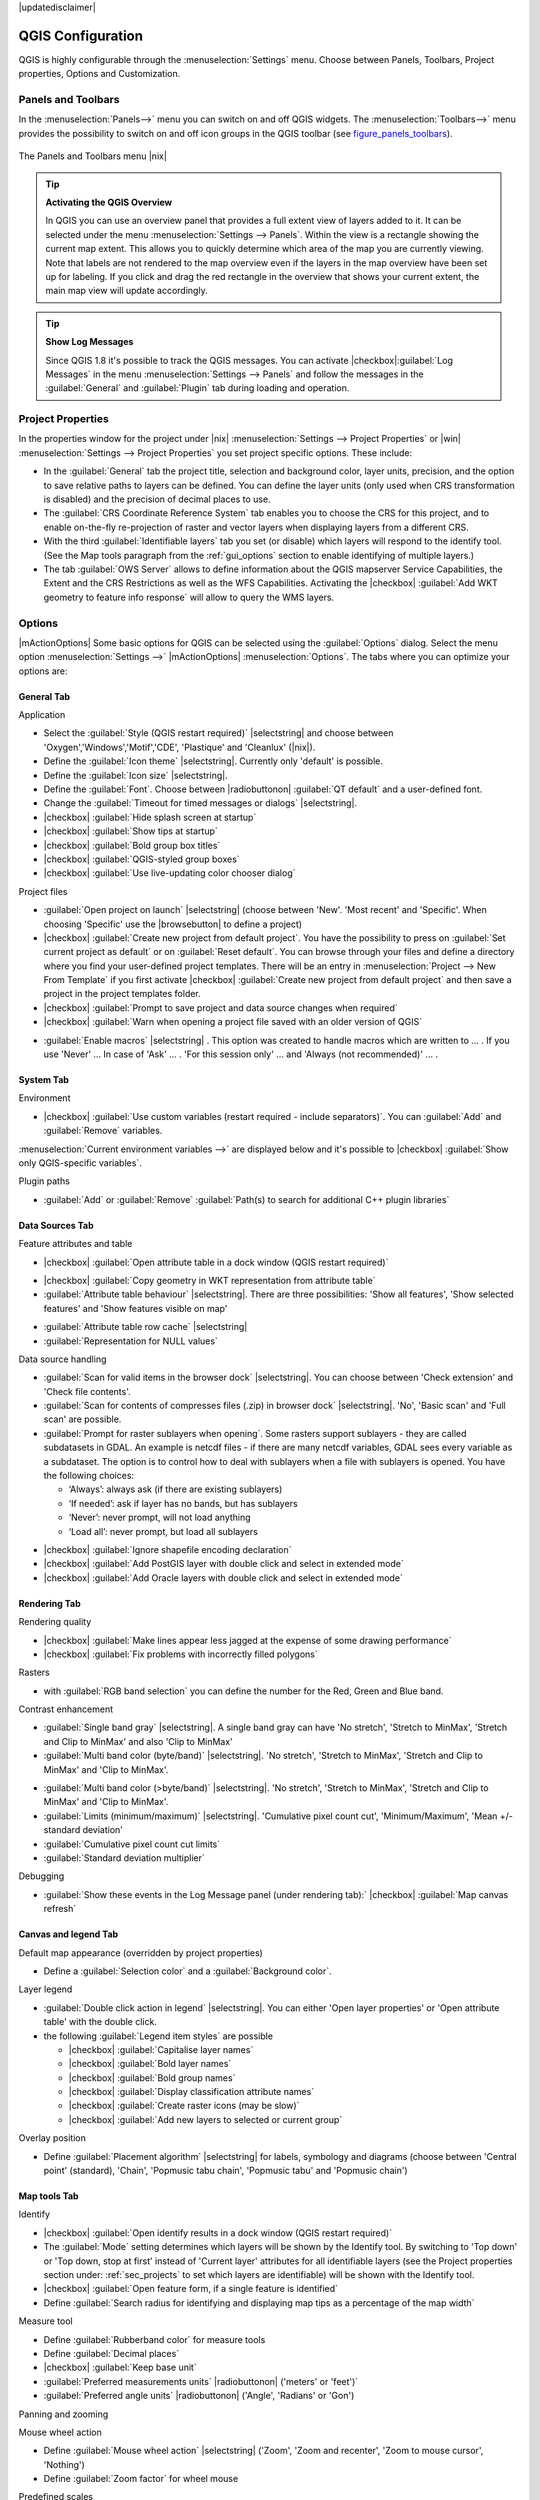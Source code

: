 |updatedisclaimer|

.. comment out this Section (by putting '|updatedisclaimer|' on top) if file is not uptodate with release


******************
QGIS Configuration
******************

QGIS is highly configurable through the :menuselection:`Settings` menu.
Choose between Panels, Toolbars, Project properties, Options and Customization.

..  please add more introduction here

.. _sec_panels_and_toolbars:

Panels and Toolbars
===================

In the :menuselection:`Panels-->` menu you can switch on and off QGIS widgets.
The :menuselection:`Toolbars-->` menu provides the possibility to switch on
and off icon groups in the QGIS toolbar (see figure_panels_toolbars_).

.. _figure_panels_toolbars:

.. only:: html

   **Figure Panels and Toolbars:**

.. figure:: /static/user_manual/introduction/panels_and_toolbars.png
   :align: center
   :width: 25em

   The Panels and Toolbars menu |nix|

.. index::
   single:Map overview

.. tip:: **Activating the QGIS Overview**

   In QGIS you can use an overview panel that provides a full extent view of layers added to it.
   It can be selected under the menu :menuselection:`Settings --> Panels`.
   Within the view is a rectangle showing the current map extent. This allows
   you to quickly determine which area of the map you are currently viewing. Note
   that labels are not rendered to the map overview even if the layers in the
   map overview have been set up for labeling.
   If you click and drag the red rectangle in the overview that shows your
   current extent, the main map view will update accordingly.

.. tip:: **Show Log Messages**

   Since QGIS 1.8 it's possible to track the QGIS messages. You can activate
   |checkbox|:guilabel:`Log Messages` in the menu
   :menuselection:`Settings --> Panels` and follow the messages
   in the :guilabel:`General` and :guilabel:`Plugin` tab during loading and operation.


Project Properties
==================

In the properties window for the project under |nix| :menuselection:`Settings -->
Project Properties` or |win| :menuselection:`Settings -->
Project Properties` you set project specific options. These
include:

* In the :guilabel:`General` tab the project title, selection and background
  color, layer units, precision, and the option to save relative paths to
  layers can be defined. You can define the layer units (only used when CRS
  transformation is disabled) and the precision of decimal places to use.
* The :guilabel:`CRS Coordinate Reference System` tab enables you to choose
  the CRS for this project, and to enable on-the-fly re-projection of raster and
  vector layers when displaying layers from a different CRS.
* With the third :guilabel:`Identifiable layers` tab you set (or disable)
  which layers will respond to the identify tool. (See the Map tools paragraph from
  the :ref:`gui_options` section to enable identifying of multiple layers.)
* The tab :guilabel:`OWS Server` allows to define information about the QGIS
  mapserver Service Capabilities, the Extent and the CRS Restrictions as well as
  the WFS Capabilities. Activating the |checkbox| :guilabel:`Add WKT geometry to feature info response`
  will allow to query the WMS layers.

.. _gui_options:

Options
=======

|mActionOptions| Some basic options for QGIS can be selected using the
:guilabel:`Options` dialog. Select the menu option :menuselection:`Settings -->`
|mActionOptions| :menuselection:`Options`. The tabs where you can optimize your
options are:

General Tab
-----------

Application

* Select the :guilabel:`Style (QGIS restart required)` |selectstring| and choose between 'Oxygen','Windows','Motif','CDE', 'Plastique' and  'Cleanlux' (|nix|).
* Define the :guilabel:`Icon theme` |selectstring|. Currently only 'default' is possible.
* Define the :guilabel:`Icon size` |selectstring|.
* Define the :guilabel:`Font`. Choose between |radiobuttonon| :guilabel:`QT default` and a user-defined font.
* Change the :guilabel:`Timeout for timed messages or dialogs` |selectstring|. 
* |checkbox| :guilabel:`Hide splash screen at startup`
* |checkbox| :guilabel:`Show tips at startup`
* |checkbox| :guilabel:`Bold group box titles`
* |checkbox| :guilabel:`QGIS-styled group boxes`
* |checkbox| :guilabel:`Use live-updating color chooser dialog`


Project files

* :guilabel:`Open project on launch` |selectstring| (choose between 'New'. 'Most recent' and 'Specific'. When choosing 'Specific' use the |browsebutton| to define a project)
* |checkbox| :guilabel:`Create new project from default project`. You have the possibility to press on :guilabel:`Set current project as default` or on :guilabel:`Reset default`. You can browse through your files and define a directory where you find your user-defined project templates. There will be an entry in :menuselection:`Project --> New From Template` if you first activate |checkbox| :guilabel:`Create new project from default project` and then save a project in the project templates folder.
* |checkbox| :guilabel:`Prompt to save project and data source changes when required`
* |checkbox| :guilabel:`Warn when opening a project file saved with an older version of QGIS`

.. FIXME: more information necessary
* :guilabel:`Enable macros` |selectstring| . This option was created to handle macros which are written to ... . If you use 'Never' ... In case of 'Ask' ... . 'For this session only' ... and 'Always (not recommended)' ... .

System Tab
----------
.. FIXME:more information necessary

Environment

* |checkbox| :guilabel:`Use custom variables (restart required - include separators)`. You can :guilabel:`Add` and :guilabel:`Remove` variables.
:menuselection:`Current environment variables -->` are displayed below and it's possible to |checkbox| :guilabel:`Show only QGIS-specific variables`.

Plugin paths

* :guilabel:`Add` or :guilabel:`Remove` :guilabel:`Path(s) to search for additional C++ plugin libraries`

Data Sources Tab
----------------

Feature attributes and table

* |checkbox| :guilabel:`Open attribute table in a dock window (QGIS restart required)`

.. FIXME:more information necessary
* |checkbox| :guilabel:`Copy geometry in WKT representation from attribute table`
* :guilabel:`Attribute table behaviour` |selectstring|. There are three possibilities: 'Show all features',
  'Show selected features' and 'Show features visible on map'
.. FIXME: more information necessary
* :guilabel:`Attribute table row cache` |selectstring|
* :guilabel:`Representation for NULL values` 


Data source handling

* :guilabel:`Scan for valid items in the browser dock` |selectstring|. You can choose between 'Check extension' and 'Check file contents'.
* :guilabel:`Scan for contents of compresses files (.zip) in browser dock` |selectstring|. 'No', 'Basic scan' and 'Full scan' are possible.
* :guilabel:`Prompt for raster sublayers when opening`. Some rasters support sublayers - they are called subdatasets in GDAL. An example is netcdf files - if there are many netcdf variables, GDAL sees every variable as a subdataset. The option is to control how to deal with sublayers when a file with sublayers is opened. You have the following choices:
   
  * ‘Always’: always ask (if there are existing sublayers)
  * ‘If needed’: ask if layer has no bands, but has sublayers
  * ‘Never’: never prompt, will not load anything
  * ‘Load all’: never prompt, but load all sublayers

.. FIXME: more information necessary
* |checkbox| :guilabel:`Ignore shapefile encoding declaration`
* |checkbox| :guilabel:`Add PostGIS layer with double click and select in extended mode`
* |checkbox| :guilabel:`Add Oracle layers with double click and select in extended mode`

Rendering Tab
-------------

Rendering quality

* |checkbox| :guilabel:`Make lines appear less jagged at the expense of some drawing
  performance`
* |checkbox| :guilabel:`Fix problems with incorrectly filled polygons`


Rasters

* with :guilabel:`RGB band selection` you can define the number for the Red, Green and Blue band.

Contrast enhancement

* :guilabel:`Single band gray` |selectstring|. A single band gray can have 'No stretch', 'Stretch to MinMax', 'Stretch and Clip to MinMax' and also 'Clip to MinMax'
* :guilabel:`Multi band color (byte/band)` |selectstring|. 'No stretch', 'Stretch to MinMax', 'Stretch and Clip to MinMax' and 'Clip to MinMax'.

.. FIXME: more information necessary
* :guilabel:`Multi band color (>byte/band)` |selectstring|. 'No stretch', 'Stretch to MinMax', 'Stretch and Clip to MinMax' and 'Clip to MinMax'.
* :guilabel:`Limits (minimum/maximum)` |selectstring|. 'Cumulative pixel count cut', 'Minimum/Maximum', 'Mean +/- standard deviation'
* :guilabel:`Cumulative pixel count cut limits`
* :guilabel:`Standard deviation multiplier`


Debugging

* :guilabel:`Show these events in the Log Message panel (under rendering tab):` |checkbox| :guilabel:`Map canvas refresh`

Canvas and legend Tab
---------------------

Default map appearance (overridden by project properties)

* Define a :guilabel:`Selection color` and a :guilabel:`Background color`.


Layer legend

* :guilabel:`Double click action in legend` |selectstring|. You can either 
  'Open layer properties' or 'Open attribute table' with the double click.

* the following :guilabel:`Legend item styles` are possible

  * |checkbox| :guilabel:`Capitalise layer names`
  * |checkbox| :guilabel:`Bold layer names`
  * |checkbox| :guilabel:`Bold group names`
  * |checkbox| :guilabel:`Display classification attribute names`
  * |checkbox| :guilabel:`Create raster icons (may be slow)`
  * |checkbox| :guilabel:`Add new layers to selected or current group`

Overlay position

* Define :guilabel:`Placement algorithm` |selectstring| for labels, symbology and
  diagrams (choose between 'Central point' (standard), 'Chain', 'Popmusic tabu
  chain', 'Popmusic tabu' and 'Popmusic chain')

Map tools Tab
-------------

Identify

* |checkbox| :guilabel:`Open identify results in a dock window (QGIS restart required)`
* The :guilabel:`Mode` setting determines which layers will be shown by the Identify
  tool. By switching to 'Top down' or 'Top down, stop at first' instead of 'Current
  layer' attributes for all identifiable layers (see the Project properties section
  under: :ref:`sec_projects` to set which layers are identifiable) will be shown
  with the Identify tool.
* |checkbox| :guilabel:`Open feature form, if a single feature is identified`
* Define :guilabel:`Search radius for identifying and displaying map tips as a
  percentage of the map width`


Measure tool

* Define :guilabel:`Rubberband color` for measure tools
* Define :guilabel:`Decimal places`
* |checkbox| :guilabel:`Keep base unit`
* :guilabel:`Preferred measurements units` |radiobuttonon| ('meters' or 'feet')`
* :guilabel:`Preferred angle units` |radiobuttonon| ('Angle', 'Radians' or 'Gon')

Panning and zooming

Mouse wheel action

* Define :guilabel:`Mouse wheel action` |selectstring| ('Zoom', 'Zoom and recenter',
  'Zoom to mouse cursor', 'Nothing')
* Define :guilabel:`Zoom factor` for wheel mouse

Predefined scales

Here you find a list a predefined scales. With the '+' and '-' buttons you can add or
remove your individual scales.


Digitizing Tab
--------------


Feature creation

* |checkbox| :guilabel:`Suppress attributes pop-up windows after each created feature`
* |checkbox| :guilabel:`Reuse last entered attribute values`
* :guilabel:`Validate geometries`. Editing complex lines/polygons with many nodes can end up
  with very slow rendering. This is because the default validation procedures in QGIS can use
  a lot of time. To speed up rendering it is possible to select GEOS geometry validation
  (starting from GEOS 3.3) or to switch it off. GEOS geometry validation is much faster,
  but the disadvantage is that only the first geometry problem will be reported.


Rubberband

* Define Rubberband :guilabel:`Line width` and :guilabel:`Line color`

 
Snapping

* |checkbox| :guilabel:`Open snapping options in a dock window (QGIS restart required)`
* Define :guilabel:`Default snap mode` |selectstring| ('To vertex', 'To segment',
  'To vertex and segment', 'Off')
* Define :guilabel:`Default snapping tolerance` in map units or pixel
* Define the :guilabel:`Search radius for vertex edits` in map units or pixels


Vertex markers

* |checkbox| :guilabel:`Show markers only for selected features`
* Define vertex :guilabel:`Marker style` |selectstring| ('Cross' (default), 'Semi
  transparent circle' or 'None')
* Define vertex :guilabel:`Marker size`


Curve offset tool

The next 3 options refer to the |mActionOffsetCurve| :sup:`Offset Curve` tool in :ref:`sec_advanced_edit`.
Through the various settings, it is possible to influence the shape of the line offset. These options are
possible from GEOS 3.3 .

* :guilabel:`Join style for curve offset`
* :guilabel:`Quadrantsegments for curve offset`
* :guilabel:`Miter limit for curve offset`


GDAL Tab
--------
 
GDAL is a data exchange library for raster files. In this tab you can :guilabel:`Edit create options`
and :guilabel:`Edit Pyramids Options` of the raster formats. Define which GDAL driver to be used for
a raster format as in some cases more than one GDAL driver is available.

CRS Tab
-------


Default CRS for new projects

* |checkbox| :guilabel:`Automatically enable 'on the fly' reprojection if layers have different CRS`
* |checkbox| :guilabel:`Enable on the fly re-projection by default`
* Select a CRS and :guilabel:`Always start new projects with this CRS`


CRS for new layers

This area allows to define the action, when a new layer is created, or when
a layer without CRS is loaded.

* |radiobuttonon| :guilabel:`Prompt for CRS`
* |radiobuttonoff| :guilabel:`Use project CRS`
* |radiobuttonoff| :guilabel:`Use default CRS displayed below`

Locale Tab
----------

* |checkbox| :guilabel:`Overwrite system locale` and :guilabel:`Locale to use instead`
* Information about active system locale


Network Tab
-----------

General

* Define :guilabel:`WMS search address`, default is
  ``http://geopole.org/wms/search?search=\%1\&type=rss``
* Define :guilabel:`Timeout for network requests (ms)` - default is 60000
* Define :guilabel:`Default expiration period for WMSC/WMTS tiles (hours)` - default is 24 


.. _figure_network_tab:

.. only:: html

   **Figure Network Tab:**

.. figure:: /static/user_manual/introduction/proxy-settings.png
   :align: center
   :width: 25em

   Proxy-settings in |qg|

Cache settings

Define the :guilabel:`Directory` and a :guilabel:`Size` for the cache.


* |checkbox| :guilabel:`Use proxy for web access` and define 'Host', 'Port', 'User',
  and 'Password'.
* Set the :guilabel:`Proxy type` |selectstring| according to your needs.

  * :menuselection:`Default Proxy`: Proxy is determined based on the application
    proxy set using
  * :menuselection:`Socks5Proxy`: Generic proxy for any kind of connection.
    Supports TCP, UDP, binding to a port (incoming connections) and authentication.
  * :menuselection:`HttpProxy`: Implemented using the "CONNECT" command, supports
    only outgoing TCP connections; supports authentication.
  * :menuselection:`HttpCachingProxy`: Implemented using normal HTTP commands, it
    is useful only in the context of HTTP requests
  * :menuselection:`FtpCachingProxy`: Implemented using an FTP proxy, it is
    useful only in the context of FTP requests

Excluding some URLs can be added to the text box below the proxy-settings (see
Figure_Network_Tab_).

If you need more detailed information about the different proxy-settings,
please refer to the manual of the underlying QT-library-documentation at
http://doc.trolltech.com/4.5/qnetworkproxy.html#ProxyType-enum.

.. tip::
   **Using Proxies**

   Using proxies can sometimes be tricky. It is useful to 'trial and
   error' the above proxy types and check if they succeed in your case.

You can modify the options according to your needs. Some of the changes may
require a restart of QGIS before they will be effective.

* |nix| settings are saved in a text file: :file:`$HOME/.config/QuantumGIS/qgis.conf`
* |osx| you can find your settings in: :file:`$HOME/Library/Preferences/org.qgis.qgis.plist`
* |win| settings are stored in the registry under: ``HKEY\CURRENT_USER\Software\QuantumGIS\qgis``

.. _sec_customization:

Customization
=============

The customization tool is a new development in QGIS 1.8.. It lets you (de)activate
almost every element in the QGIS user interface. This can get very useful if you have
a lot of plug-ins installed that you never use and that are filling your screen.

.. _figure_customization:

.. only:: html

   **Figure Customization 1:**

.. figure:: /static/user_manual/introduction/customization.png
   :align: center
   :width: 25em

   The Customization dialog |nix|

QGIS Customization is divided into five groups. In |checkbox| :guilabel:`Docks` you
find the dock windows. Dock windows are applications that can be started and used as
a floating, top-level window or embedded to the QGIS main window as a docked widget
(see also :ref:`sec_panels_and_toolbars`). In |checkbox| :guilabel:`Menus` you
can hide entries in the Menu bar. In the |checkbox| :guilabel:`Status Bar` features
like the coordinate information can be daectivated. In |checkbox| :guilabel:`Toolbars`
you can (de)activate the toolbar icons of QGIS and in |checkbox| :guilabel:`Widgets`
you can (de)activate dialogs as well as their buttons.

With |mActionSelect| :guilabel:`Switch to catching widgets in main application`
you can click on elements in QGIS you want to be hidden and find the corresponding entry
in Customization (see figure_customization_). You can also save your various different
setups for different use cases as well. Before your changes are applied, you need to
restart QGIS.


